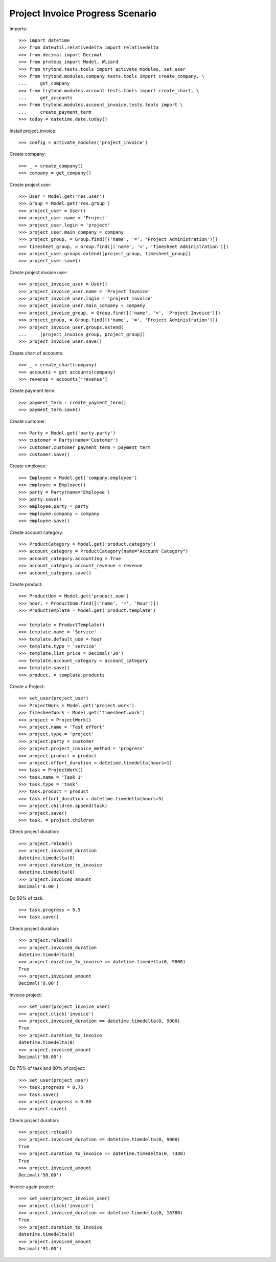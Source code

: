 =================================
Project Invoice Progress Scenario
=================================

Imports::

    >>> import datetime
    >>> from dateutil.relativedelta import relativedelta
    >>> from decimal import Decimal
    >>> from proteus import Model, Wizard
    >>> from trytond.tests.tools import activate_modules, set_user
    >>> from trytond.modules.company.tests.tools import create_company, \
    ...     get_company
    >>> from trytond.modules.account.tests.tools import create_chart, \
    ...     get_accounts
    >>> from trytond.modules.account_invoice.tests.tools import \
    ...     create_payment_term
    >>> today = datetime.date.today()

Install project_invoice::

    >>> config = activate_modules('project_invoice')

Create company::

    >>> _ = create_company()
    >>> company = get_company()

Create project user::

    >>> User = Model.get('res.user')
    >>> Group = Model.get('res.group')
    >>> project_user = User()
    >>> project_user.name = 'Project'
    >>> project_user.login = 'project'
    >>> project_user.main_company = company
    >>> project_group, = Group.find([('name', '=', 'Project Administration')])
    >>> timesheet_group, = Group.find([('name', '=', 'Timesheet Administration')])
    >>> project_user.groups.extend([project_group, timesheet_group])
    >>> project_user.save()

Create project invoice user::

    >>> project_invoice_user = User()
    >>> project_invoice_user.name = 'Project Invoice'
    >>> project_invoice_user.login = 'project_invoice'
    >>> project_invoice_user.main_company = company
    >>> project_invoice_group, = Group.find([('name', '=', 'Project Invoice')])
    >>> project_group, = Group.find([('name', '=', 'Project Administration')])
    >>> project_invoice_user.groups.extend(
    ...     [project_invoice_group, project_group])
    >>> project_invoice_user.save()

Create chart of accounts::

    >>> _ = create_chart(company)
    >>> accounts = get_accounts(company)
    >>> revenue = accounts['revenue']

Create payment term::

    >>> payment_term = create_payment_term()
    >>> payment_term.save()

Create customer::

    >>> Party = Model.get('party.party')
    >>> customer = Party(name='Customer')
    >>> customer.customer_payment_term = payment_term
    >>> customer.save()

Create employee::

    >>> Employee = Model.get('company.employee')
    >>> employee = Employee()
    >>> party = Party(name='Employee')
    >>> party.save()
    >>> employee.party = party
    >>> employee.company = company
    >>> employee.save()

Create account category::

    >>> ProductCategory = Model.get('product.category')
    >>> account_category = ProductCategory(name="Account Category")
    >>> account_category.accounting = True
    >>> account_category.account_revenue = revenue
    >>> account_category.save()

Create product::

    >>> ProductUom = Model.get('product.uom')
    >>> hour, = ProductUom.find([('name', '=', 'Hour')])
    >>> ProductTemplate = Model.get('product.template')

    >>> template = ProductTemplate()
    >>> template.name = 'Service'
    >>> template.default_uom = hour
    >>> template.type = 'service'
    >>> template.list_price = Decimal('20')
    >>> template.account_category = account_category
    >>> template.save()
    >>> product, = template.products

Create a Project::

    >>> set_user(project_user)
    >>> ProjectWork = Model.get('project.work')
    >>> TimesheetWork = Model.get('timesheet.work')
    >>> project = ProjectWork()
    >>> project.name = 'Test effort'
    >>> project.type = 'project'
    >>> project.party = customer
    >>> project.project_invoice_method = 'progress'
    >>> project.product = product
    >>> project.effort_duration = datetime.timedelta(hours=1)
    >>> task = ProjectWork()
    >>> task.name = 'Task 1'
    >>> task.type = 'task'
    >>> task.product = product
    >>> task.effort_duration = datetime.timedelta(hours=5)
    >>> project.children.append(task)
    >>> project.save()
    >>> task, = project.children

Check project duration::

    >>> project.reload()
    >>> project.invoiced_duration
    datetime.timedelta(0)
    >>> project.duration_to_invoice
    datetime.timedelta(0)
    >>> project.invoiced_amount
    Decimal('0.00')

Do 50% of task::

    >>> task.progress = 0.5
    >>> task.save()

Check project duration::

    >>> project.reload()
    >>> project.invoiced_duration
    datetime.timedelta(0)
    >>> project.duration_to_invoice == datetime.timedelta(0, 9000)
    True
    >>> project.invoiced_amount
    Decimal('0.00')

Invoice project::

    >>> set_user(project_invoice_user)
    >>> project.click('invoice')
    >>> project.invoiced_duration == datetime.timedelta(0, 9000)
    True
    >>> project.duration_to_invoice
    datetime.timedelta(0)
    >>> project.invoiced_amount
    Decimal('50.00')

Do 75% of task and 80% of project::

    >>> set_user(project_user)
    >>> task.progress = 0.75
    >>> task.save()
    >>> project.progress = 0.80
    >>> project.save()

Check project duration::

    >>> project.reload()
    >>> project.invoiced_duration == datetime.timedelta(0, 9000)
    True
    >>> project.duration_to_invoice == datetime.timedelta(0, 7380)
    True
    >>> project.invoiced_amount
    Decimal('50.00')

Invoice again project::

    >>> set_user(project_invoice_user)
    >>> project.click('invoice')
    >>> project.invoiced_duration == datetime.timedelta(0, 16380)
    True
    >>> project.duration_to_invoice
    datetime.timedelta(0)
    >>> project.invoiced_amount
    Decimal('91.00')
